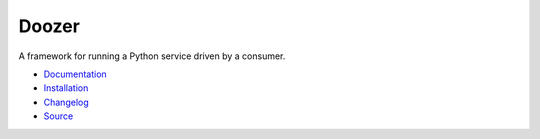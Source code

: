 #####################
Doozer |build status|
#####################

.. |build status| image:: https://travis-ci.org/dirn/Doozer.svg?branch=master
   :target: https://travis-ci.org/dirn/Doozer

.. image:: docs/_static/logo.png
   :width: 373
   :height: 289
   :align: center

A framework for running a Python service driven by a consumer.

* `Documentation <https://doozer.readthedocs.io>`_
* `Installation <https://doozer.readthedocs.io/en/latest/#installation>`_
* `Changelog <https://doozer.readthedocs.io/en/latest/changes.html>`_
* `Source <https://github.com/dirn/Doozer>`_


